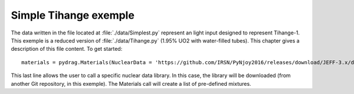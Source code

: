 .. _exemple0:

################################
Simple Tihange exemple
################################

The data written in the file located at :file:`./data/Simplest.py` represent an light input designed to represent Tihange-1.
This exemple is a reduced version of :file:`./data/Tihange.py` (1.95% UO2 with water-filled tubes).
This chapter gives a description of this file content. To get started::

  materials = pydrag.Materials(NuclearData = 'https://github.com/IRSN/PyNjoy2016/releases/download/JEFF-3.x/drglibJEFF-3.1.1')

This last line allows the user to call a specific nuclear data library. In this case, the library will be downloaded (from another Git repository, in this exemple). The Materials call will create a list of pre-defined mixtures.

.. code-block:: python
  :caption: Description of UO2 fuel mixture (temperature, density and composition)

  materials.set_tfuel(286.1111,'C')
  materials.UO2.set_density(10.96*0.95)
  materials.UO2.set_enrichment('U234', 0.00018999999)
  materials.UO2.set_enrichment('U235', 0.0195)
  materials.UO2.set_enrichment('U236', 0.000120000004)

.. code-block:: python
  :caption: Description of water mixture (which is the moderator)

  materials.water.set_temperature(286.1111,'C')
  materials.water.set_density(0.716403)
  materials.water.set_boron(600)

.. code-block:: python
  :caption: Description of Tihange grids

  materials.grids.set_fraction(1.175,'Inconel','tube')
  materials.grids.set_fraction(2.223,'SS304','tube')
  materials.grids.set_fraction(0.5496,'Inconel','fuel')
  materials.grids.set_fraction(4.166,'Inconel','gap')

.. code-block:: python
  :caption: Geometry made of 2 different pins (fuel F and tube T)

  F = ['UO2', 0.464693,
       'void', 0.474218,
       'Zr4', 0.53594] 
  T = ['water', 0.65024,
       'Zr4', 0.69342] 

.. code-block:: python
  :caption: Geometry pin layout and assembly dimensions

  PinLayout = [[T, F, F, F, T, F, F, F],
                  [F, F, F, F, F, F, F],
                     [F, F, F, T, F, F],
                        [T, F, F, F, F],
                           [F, F, F, F],
                              [T, F, F],
                                 [F, F],
                                    [F]]
  geom = pydrag.Geometry(PinLayout,PinPitch = 1.4300201,AssemblyPitch = 21.50364,ActiveHeight = 365.76)

.. code-block:: python
  :caption: Assembly power density parameters

  powerDens = pydrag.Power(nbAssemblies = 157, corePower = 2652)

.. code-block:: python
  :caption: Tihange evolution calculation (with a Tihange-type grid dilution)

  burnup,kinf = pydrag.Deplete(materials, geom, powerDens,TypeDil = 'Tihange')

